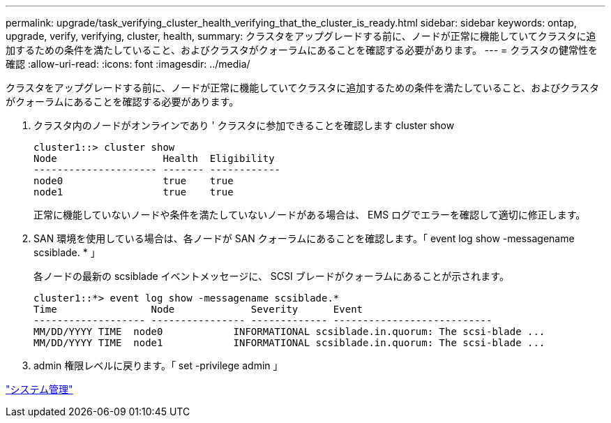 ---
permalink: upgrade/task_verifying_cluster_health_verifying_that_the_cluster_is_ready.html 
sidebar: sidebar 
keywords: ontap, upgrade, verify, verifying, cluster, health, 
summary: クラスタをアップグレードする前に、ノードが正常に機能していてクラスタに追加するための条件を満たしていること、およびクラスタがクォーラムにあることを確認する必要があります。 
---
= クラスタの健常性を確認
:allow-uri-read: 
:icons: font
:imagesdir: ../media/


[role="lead"]
クラスタをアップグレードする前に、ノードが正常に機能していてクラスタに追加するための条件を満たしていること、およびクラスタがクォーラムにあることを確認する必要があります。

. クラスタ内のノードがオンラインであり ' クラスタに参加できることを確認します cluster show
+
[listing]
----
cluster1::> cluster show
Node                  Health  Eligibility
--------------------- ------- ------------
node0                 true    true
node1                 true    true
----
+
正常に機能していないノードや条件を満たしていないノードがある場合は、 EMS ログでエラーを確認して適切に修正します。

. SAN 環境を使用している場合は、各ノードが SAN クォーラムにあることを確認します。「 event log show -messagename scsiblade. * 」
+
各ノードの最新の scsiblade イベントメッセージに、 SCSI ブレードがクォーラムにあることが示されます。

+
[listing]
----
cluster1::*> event log show -messagename scsiblade.*
Time                Node             Severity      Event
------------------- ---------------- ------------- ---------------------------
MM/DD/YYYY TIME  node0            INFORMATIONAL scsiblade.in.quorum: The scsi-blade ...
MM/DD/YYYY TIME  node1            INFORMATIONAL scsiblade.in.quorum: The scsi-blade ...
----
. admin 権限レベルに戻ります。「 set -privilege admin 」


link:../system-admin/index.html["システム管理"]
